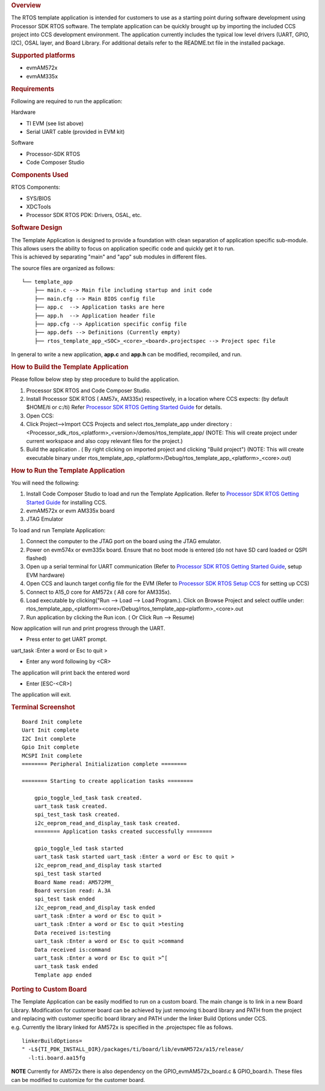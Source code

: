 .. http://processors.wiki.ti.com/index.php/Processor_SDK_RTOS_Template_App 

.. rubric:: Overview
   :name: overview

The RTOS template application is intended for customers to use as a
starting point during software development using Processor SDK RTOS
software. The template application can be quickly brought up by
importing the included CCS project into CCS development environment. The
application currently includes the typical low level drivers (UART,
GPIO, I2C), OSAL layer, and Board Library. For additional details refer
to the README.txt file in the installed package.

.. rubric:: Supported platforms
   :name: supported-platforms

-  evmAM572x
-  evmAM335x

.. rubric:: Requirements
   :name: requirements

Following are required to run the application:

Hardware

-  TI EVM (see list above)
-  Serial UART cable (provided in EVM kit)

Software

-  Processor-SDK RTOS
-  Code Composer Studio

.. rubric:: Components Used
   :name: components-used

RTOS Components:

-  SYS/BIOS
-  XDCTools
-  Processor SDK RTOS PDK: Drivers, OSAL, etc.

.. rubric:: Software Design
   :name: software-design

| The Template Application is designed to provide a foundation with
  clean separation of application specific sub-module. This allows users
  the ability to focus on application specific code and quickly get it
  to run.
| This is achieved by separating "main" and "app" sub modules in
  different files.

The source files are organized as follows:

::

              └── template_app
                  ├── main.c --> Main file including startup and init code
                  ├── main.cfg --> Main BIOS config file
                  ├── app.c  --> Application tasks are here
                  ├── app.h  --> Application header file
                  ├── app.cfg --> Application specific config file
                  ├── app.defs --> Definitions (Currently empty)
                  ├── rtos_template_app_<SOC>_<core>_<board>.projectspec --> Project spec file

In general to write a new application, **app.c** and **app.h** can be
modified, recompiled, and run.

.. rubric:: How to Build the Template Application
   :name: how-to-build-the-template-application

Please follow below step by step procedure to build the application.

#. Processor SDK RTOS and Code Composer Studio.
#. Install Processor SDK RTOS ( AM57x, AM335x) respectively, in a
   location where CCS expects: (by default $HOME/ti or c:/ti) Refer
   `Processor SDK RTOS Getting Started
   Guide </index.php/Processor_SDK_RTOS_Getting_Started_Guide>`__ for
   details.
#. Open CCS:
#. Click Project-->Import CCS Projects and select rtos_template_app
   under directory :
   <Processor_sdk_rtos_<platform>_<version>/demos/rtos_template_app/
   (NOTE: This will create project under current workspace and also copy
   relevant files for the project.)
#. Build the application . ( By right clicking on imported project and
   clicking "Build project") (NOTE: This will create executable binary
   under
   rtos_template_app_<platform>/Debug/rtos_template_app_<platform>_<core>.out)

.. rubric:: How to Run the Template Application
   :name: how-to-run-the-template-application

You will need the following:

#. Install Code Composer Studio to load and run the Template
   Application. Refer to `Processor SDK RTOS Getting Started
   Guide </index.php/Processor_SDK_RTOS_Getting_Started_Guide>`__ for
   installing CCS.
#. evmAM572x or evm AM335x board
#. JTAG Emulator

To load and run Template Application:

#. Connect the computer to the JTAG port on the board using the JTAG
   emulator.
#. Power on evm574x or evm335x board. Ensure that no boot mode is
   entered (do not have SD card loaded or QSPI flashed)
#. Open up a serial terminal for UART communication (Refer to `Processor
   SDK RTOS Getting Started
   Guide </index.php/Processor_SDK_RTOS_Getting_Started_Guide>`__, setup
   EVM hardware)
#. Open CCS and launch target config file for the EVM (Refer to
   `Processor SDK RTOS Setup
   CCS </index.php/Processor_SDK_RTOS_Setup_CCS>`__ for setting up CCS)
#. Connect to A15_0 core for AM572x ( A8 core for AM335x).
#. Load executable by clicking("Run --> Load --> Load Program.). Click
   on Browse Project and select outfile under:
   rtos_template_app_<platform><core>/Debug/rtos_template_app<platform>_<core>.out
#. Run application by clicking the Run icon. ( Or Click Run --> Resume)

Now application will run and print progress through the UART.

-  Press enter to get UART prompt.

uart_task :Enter a word or Esc to quit >

-  Enter any word following by <CR>

The application will print back the entered word

-  Enter [ESC-<CR>]

The application will exit.

.. rubric:: Terminal Screenshot
   :name: terminal-screenshot

::

    Board Init complete
    Uart Init complete
    I2C Init complete
    Gpio Init complete
    MCSPI Init complete
    ======== Peripheral Initialization complete ========
       
    ======== Starting to create application tasks ========
       
        gpio_toggle_led_task task created.
        uart_task task created.
        spi_test_task task created.
        i2c_eeprom_read_and_display_task task created.
        ======== Application tasks created successfully ========
       
        gpio_toggle_led task started
        uart_task task started uart_task :Enter a word or Esc to quit >
        i2c_eeprom_read_and_display task started
        spi_test task started
        Board Name read: AM572PM_
        Board version read: A.3A
        spi_test task ended
        i2c_eeprom_read_and_display task ended
        uart_task :Enter a word or Esc to quit >
        uart_task :Enter a word or Esc to quit >testing
        Data received is:testing
        uart_task :Enter a word or Esc to quit >command
        Data received is:command
        uart_task :Enter a word or Esc to quit >^[
        uart_task task ended
        Template app ended

.. rubric:: Porting to Custom Board
   :name: porting-to-custom-board

| The Template Application can be easily modified to run on a custom
  board. The main change is to link in a new Board Library. Modification
  for customer board can be achieved by just removing ti.board library
  and PATH from the project and replacing with customer specific board
  library and PATH under the linker Build Options under CCS.
| e.g. Currently the library linked for AM572x is specified in the
  .projectspec file as follows.

::

           linkerBuildOptions=
           " -L${TI_PDK_INSTALL_DIR}/packages/ti/board/lib/evmAM572x/a15/release/
             -l:ti.board.aa15fg

.. raw:: html

   <div
   style="margin: 5px; padding: 2px 10px; background-color: #ecffff; border-left: 5px solid #3399ff;">

**NOTE**
Currently for AM572x there is also dependency on the
GPIO_evmAM572x_board.c & GPIO_board.h. These files can be modified to
customize for the customer board.

.. raw:: html

   </div>

.. raw:: html

